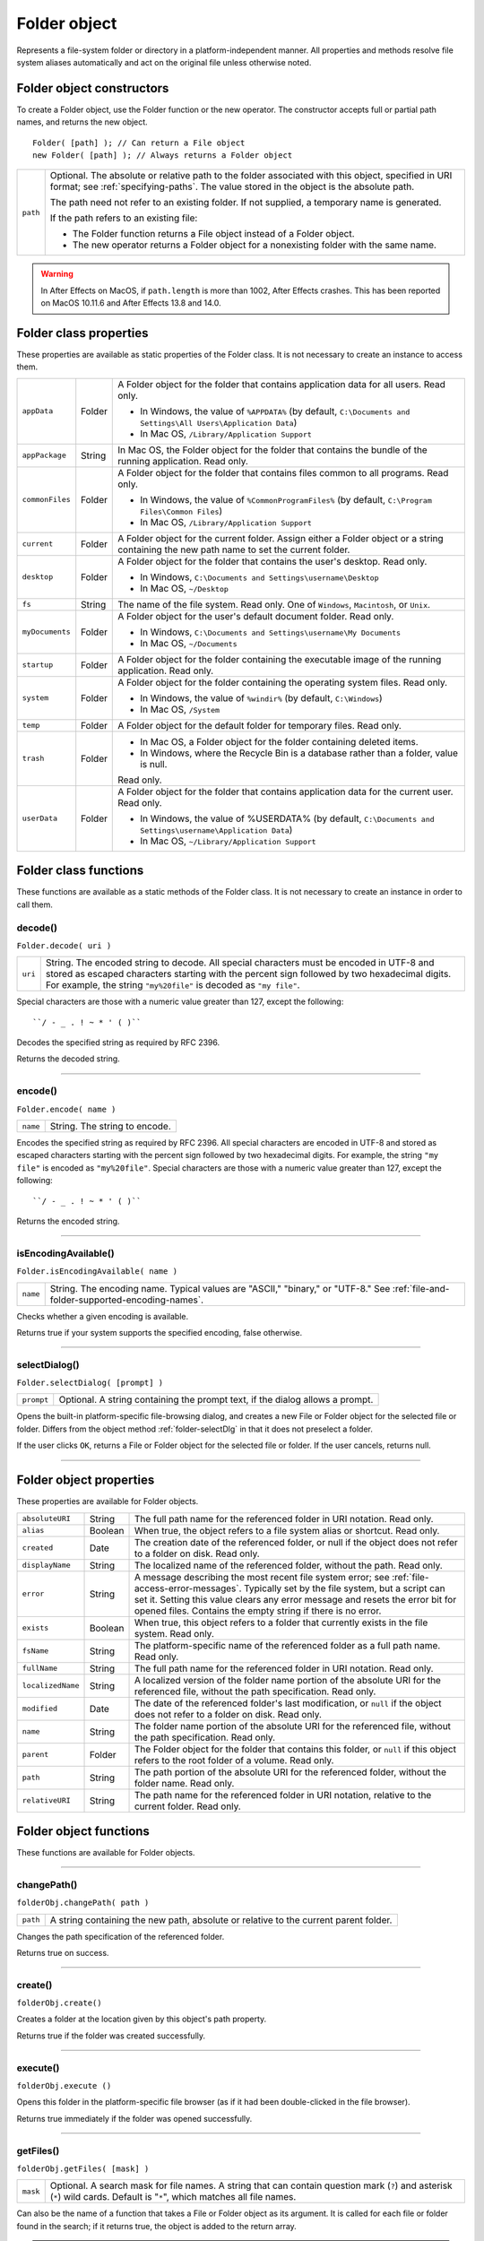 .. _folder-object:

Folder object
=============
Represents a file-system folder or directory in a platform-independent manner. All properties and
methods resolve file system aliases automatically and act on the original file unless otherwise noted.

.. _folder-object-constructors:

Folder object constructors
--------------------------
To create a Folder object, use the Folder function or the new operator. The constructor accepts full or
partial path names, and returns the new object.

::

    Folder( [path] ); // Can return a File object
    new Folder( [path] ); // Always returns a Folder object

======== ===================================================================================================
``path`` Optional. The absolute or relative path to the folder associated with this object, specified in URI
         format; see :ref:`specifying-paths`. The value stored in the object is the absolute path.

         The path need not refer to an existing folder. If not supplied, a temporary name is generated.

         If the path refers to an existing file:

         - The Folder function returns a File object instead of a Folder object.
         - The new operator returns a Folder object for a nonexisting folder with the same name.
======== ===================================================================================================

.. warning:: In After Effects on MacOS, if ``path.length`` is more than 1002, After Effects crashes.
  This has been reported on MacOS 10.11.6 and After Effects 13.8 and 14.0.

.. _folder-class-properties:

Folder class properties
-----------------------
These properties are available as static properties of the Folder class. It is not necessary to create an
instance to access them.

=============== ======= =========================================================================================
``appData``     Folder  A Folder object for the folder that contains application data for all users. Read
                        only.

                        - In Windows, the value of ``%APPDATA%`` (by default, ``C:\Documents and
                          Settings\All Users\Application Data``)
                        - In Mac OS, ``/Library/Application Support``
``appPackage``  String  In Mac OS, the Folder object for the folder that contains the bundle of the
                        running application. Read only.

                        .. todo:: Note on windows location

``commonFiles`` Folder  A Folder object for the folder that contains files common to all programs.
                        Read only.

                        - In Windows, the value of ``%CommonProgramFiles%`` (by default,
                          ``C:\Program Files\Common Files``)
                        - In Mac OS, ``/Library/Application Support``
``current``     Folder  A Folder object for the current folder. Assign either a Folder object or a
                        string containing the new path name to set the current folder.
``desktop``     Folder  A Folder object for the folder that contains the user's desktop. Read only.

                        - In Windows, ``C:\Documents and Settings\username\Desktop``
                        - In Mac OS, ``~/Desktop``
``fs``          String  The name of the file system. Read only. One of ``Windows``, ``Macintosh``, or ``Unix``.
``myDocuments`` Folder  A Folder object for the user's default document folder. Read only.

                        - In Windows, ``C:\Documents and Settings\username\My Documents``
                        - In Mac OS, ``~/Documents``
``startup``     Folder  A Folder object for the folder containing the executable image of the running
                        application. Read only.
``system``      Folder  A Folder object for the folder containing the operating system files. Read
                        only.

                        - In Windows, the value of ``%windir%`` (by default, ``C:\Windows``)
                        - In Mac OS, ``/System``
``temp``        Folder  A Folder object for the default folder for temporary files. Read only.
``trash``       Folder  - In Mac OS, a Folder object for the folder containing deleted items.
                        - In Windows, where the Recycle Bin is a database rather than a folder, value
                          is null.

                        Read only.
``userData``    Folder  A Folder object for the folder that contains application data for the current
                        user. Read only.

                        - In Windows, the value of %USERDATA% (by default, ``C:\Documents and
                          Settings\username\Application Data``)
                        - In Mac OS, ``~/Library/Application Support``
=============== ======= =========================================================================================

.. _folder-class-functions:

Folder class functions
----------------------
These functions are available as a static methods of the Folder class. It is not necessary to create an
instance in order to call them.

.. _folder-decode:

decode()
********
``Folder.decode( uri )``

=======  ==========================================================================================
``uri``  String. The encoded string to decode. All special characters must be encoded in UTF-8
         and stored as escaped characters starting with the percent sign followed by two
         hexadecimal digits. For example, the string ``"my%20file"`` is decoded as ``"my file"``.
=======  ==========================================================================================

Special characters are those with a numeric value greater than 127, except the following::

  ``/ - _ . ! ~ * ' ( )``

Decodes the specified string as required by RFC 2396.

Returns the decoded string.

--------------------------------------------------------------------------------

.. _folder-encode:

encode()
********
``Folder.encode( name )``

========  =============================
``name``  String. The string to encode.
========  =============================

Encodes the specified string as required by RFC 2396. All special characters are encoded in UTF-8
and stored as escaped characters starting with the percent sign followed by two hexadecimal digits.
For example, the string ``"my file"`` is encoded as ``"my%20file"``.
Special characters are those with a numeric value greater than 127, except the following::

    ``/ - _ . ! ~ * ' ( )``

Returns the encoded string.

--------------------------------------------------------------------------------

.. _folder-isEncodingAvailable:

isEncodingAvailable()
*********************
``Folder.isEncodingAvailable( name )``

========  ============================================================================
``name``  String. The encoding name. Typical values are "ASCII," "binary," or "UTF-8."
          See :ref:`file-and-folder-supported-encoding-names`.
========  ============================================================================

Checks whether a given encoding is available.

Returns true if your system supports the specified encoding, false otherwise.

.. _folder-selectDialog:

--------------------------------------------------------------------------------

selectDialog()
**************
``Folder.selectDialog( [prompt] )``

==========  =============================================================================
``prompt``  Optional. A string containing the prompt text, if the dialog allows a prompt.
==========  =============================================================================

Opens the built-in platform-specific file-browsing dialog, and creates a new File or Folder object
for the selected file or folder. Differs from the object method :ref:`folder-selectDlg` in that it does not
preselect a folder.

If the user clicks ``OK``, returns a File or Folder object for the selected file or folder. If the user
cancels, returns null.

--------------------------------------------------------------------------------

.. _folder-object-properties:

Folder object properties
------------------------
These properties are available for Folder objects.

================= ========= ==============================================================================================
``absoluteURI``   String    The full path name for the referenced folder in URI notation. Read only.
``alias``         Boolean   When true, the object refers to a file system alias or shortcut. Read only.
``created``       Date      The creation date of the referenced folder, or null if the object does not
                            refer to a folder on disk. Read only.
``displayName``   String    The localized name of the referenced folder, without the path. Read only.
``error``         String    A message describing the most recent file system error; see :ref:`file-access-error-messages`.
                            Typically set by the file system, but a script
                            can set it. Setting this value clears any error message and resets the error
                            bit for opened files. Contains the empty string if there is no error.
``exists``        Boolean   When true, this object refers to a folder that currently exists in the file
                            system. Read only.
``fsName``        String    The platform-specific name of the referenced folder as a full path name.
                            Read only.
``fullName``      String    The full path name for the referenced folder in URI notation. Read only.
``localizedName`` String    A localized version of the folder name portion of the absolute URI for the
                            referenced file, without the path specification. Read only.
``modified``      Date      The date of the referenced folder's last modification, or ``null`` if the object
                            does not refer to a folder on disk. Read only.
``name``          String    The folder name portion of the absolute URI for the referenced file,
                            without the path specification. Read only.
``parent``        Folder    The Folder object for the folder that contains this folder, or ``null`` if this
                            object refers to the root folder of a volume. Read only.
``path``          String    The path portion of the absolute URI for the referenced folder, without the
                            folder name. Read only.
``relativeURI``   String    The path name for the referenced folder in URI notation, relative to the
                            current folder. Read only.
================= ========= ==============================================================================================

.. _folder-object-functions:

Folder object functions
-----------------------
These functions are available for Folder objects.

--------------------------------------------------------------------------------

.. _folder-changePath:

changePath()
************
``folderObj.changePath( path )``

========  ====================================================================================
``path``  A string containing the new path, absolute or relative to the current parent folder.
========  ====================================================================================

Changes the path specification of the referenced folder.

Returns true on success.

--------------------------------------------------------------------------------

.. _folder-create:

create()
********
``folderObj.create()``

Creates a folder at the location given by this object's path property.

Returns true if the folder was created successfully.

--------------------------------------------------------------------------------

.. _folder-execute:

execute()
*********
``folderObj.execute ()``

Opens this folder in the platform-specific file browser (as if it had been double-clicked in the file
browser).

Returns true immediately if the folder was opened successfully.

--------------------------------------------------------------------------------

.. _folder-getFiles:

getFiles()
**********
``folderObj.getFiles( [mask] )``

========  ===========================================================================================
``mask``  Optional. A search mask for file names. A string that can contain question mark (``?``) and
          asterisk (``*``) wild cards. Default is "``*``", which matches all file names.
========  ===========================================================================================

Can also be the name of a function that takes a File or Folder object as its argument.
It is called for each file or folder found in the search; if it returns true, the object is added
to the return array.

.. note:: In Windows, all aliases end with the extension ``.lnk``; ExtendScript strips this from
  the file name when found, in order to preserve compatibility with other operating
  systems. You can search for all aliases by supplying the search mask ``"*.lnk"``, but note
  that such code is not portable.

Retrieves the contents of this folder, filtered by the supplied mask.

Returns an array of File and Folder objects, or null if this object's referenced folder does not exist.

--------------------------------------------------------------------------------

.. _folder-getRelativeURI:

getRelativeURI()
****************
``folderObj.getRelativeURI( [basePath] )``

============  =================================================================
``basePath``  Optional. A string containing the base path for the relative URI.
              Default is the current folder.
============  =================================================================

Retrieves the path for this folder relative to the specified base path or the current folder, in URI
notation.

Returns a string containing the relative URI.

--------------------------------------------------------------------------------

.. _folder-remove:

remove()
********
``folderObj.remove()``

Deletes the empty folder associated with this object from disk, immediately, without moving it to
the system trash. Folders must be empty before they can be deleted. Does not resolve aliases;
instead, deletes the referenced alias or shortcut file itself.

.. note:: Cannot be undone. It is recommended that you prompt the user for permission before deleting.

Returns true if the folder is deleted successfully.

--------------------------------------------------------------------------------

.. _folder-rename:

rename()
********
``folderObj.rename( newName )``

===========  ==================================
``newName``  The new folder name, with no path.
===========  ==================================

Renames the associated folder. Does not resolve aliases; instead, renames the referenced alias or
shortcut file itself.

Returns true on success.

--------------------------------------------------------------------------------

.. _folder-resolve:

resolve()
*********
``folderObj.resolve()``

If this object references an alias or shortcut, this method resolves that alias

Returns a new Folder object that references the file-system element to which the alias resolves, or
null if this object does not reference an alias, or if the alias cannot be resolved.

--------------------------------------------------------------------------------

.. _folder-selectDlg:

selectDlg()
***********
``folderObj.selectDlg( prompt )``

==========  ===================================================================
``prompt``  A string containing the prompt text, if the dialog allows a prompt.
==========  ===================================================================

Opens the built-in platform-specific file-browsing dialog, and creates a new File or Folder object
for the selected file or folder. Differs from the class method selectDialog() in that it preselects
this folder.

If the user clicks ``OK``, returns a File or Folder object for the selected file or folder. If the user
cancels, returns ``null``.
